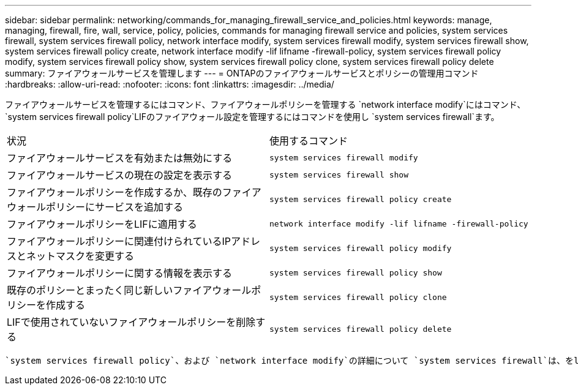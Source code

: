 ---
sidebar: sidebar 
permalink: networking/commands_for_managing_firewall_service_and_policies.html 
keywords: manage, managing, firewall, fire, wall, service, policy, policies, commands for managing firewall service and policies, system services firewall, system services firewall policy, network interface modify, system services firewall modify, system services firewall show, system services firewall policy create, network interface modify -lif lifname -firewall-policy, system services firewall policy modify, system services firewall policy show, system services firewall policy clone, system services firewall policy delete 
summary: ファイアウォールサービスを管理します 
---
= ONTAPのファイアウォールサービスとポリシーの管理用コマンド
:hardbreaks:
:allow-uri-read: 
:nofooter: 
:icons: font
:linkattrs: 
:imagesdir: ../media/


[role="lead"]
ファイアウォールサービスを管理するにはコマンド、ファイアウォールポリシーを管理する `network interface modify`にはコマンド、 `system services firewall policy`LIFのファイアウォール設定を管理するにはコマンドを使用し `system services firewall`ます。

|===


| 状況 | 使用するコマンド 


 a| 
ファイアウォールサービスを有効または無効にする
 a| 
`system services firewall modify`



 a| 
ファイアウォールサービスの現在の設定を表示する
 a| 
`system services firewall show`



 a| 
ファイアウォールポリシーを作成するか、既存のファイアウォールポリシーにサービスを追加する
 a| 
`system services firewall policy create`



 a| 
ファイアウォールポリシーをLIFに適用する
 a| 
`network interface modify -lif lifname -firewall-policy`



 a| 
ファイアウォールポリシーに関連付けられているIPアドレスとネットマスクを変更する
 a| 
`system services firewall policy modify`



 a| 
ファイアウォールポリシーに関する情報を表示する
 a| 
`system services firewall policy show`



 a| 
既存のポリシーとまったく同じ新しいファイアウォールポリシーを作成する
 a| 
`system services firewall policy clone`



 a| 
LIFで使用されていないファイアウォールポリシーを削除する
 a| 
`system services firewall policy delete`

|===
 `system services firewall policy`、および `network interface modify`の詳細について `system services firewall`は、をlink:https://docs.netapp.com/us-en/ontap-cli/["ONTAPコマンド リファレンス"^]参照してください。
